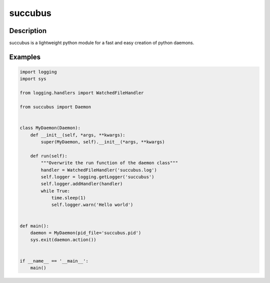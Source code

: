 ========
succubus
========

Description
===========
succubus is a lightweight python module for a fast and easy creation of
python daemons.

Examples
========

.. code-block:: python

    import logging
    import sys

    from logging.handlers import WatchedFileHandler

    from succubus import Daemon


    class MyDaemon(Daemon):
        def __init__(self, *args, **kwargs):
            super(MyDaemon, self).__init__(*args, **kwargs)

        def run(self):
            """Overwrite the run function of the daemon class"""
            handler = WatchedFileHandler('succubus.log')
            self.logger = logging.getLogger('succubus')
            self.logger.addHandler(handler)
            while True:
                time.sleep(1)
                self.logger.warn('Hello world')


    def main():
        daemon = MyDaemon(pid_file='succubus.pid')
        sys.exit(daemon.action())


    if __name__ == '__main__':
        main()
